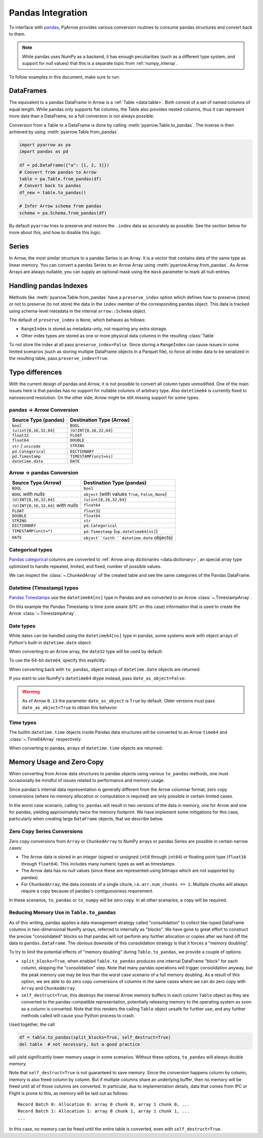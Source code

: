 .. Licensed to the Apache Software Foundation (ASF) under one
.. or more contributor license agreements.  See the NOTICE file
.. distributed with this work for additional information
.. regarding copyright ownership.  The ASF licenses this file
.. to you under the Apache License, Version 2.0 (the
.. "License"); you may not use this file except in compliance
.. with the License.  You may obtain a copy of the License at

..   http://www.apache.org/licenses/LICENSE-2.0

.. Unless required by applicable law or agreed to in writing,
.. software distributed under the License is distributed on an
.. "AS IS" BASIS, WITHOUT WARRANTIES OR CONDITIONS OF ANY
.. KIND, either express or implied.  See the License for the
.. specific language governing permissions and limitations
.. under the License.

.. _pandas_interop:

Pandas Integration
==================

To interface with `pandas <https://pandas.pydata.org/>`_, PyArrow provides
various conversion routines to consume pandas structures and convert back
to them.

.. note::
   While pandas uses NumPy as a backend, it has enough peculiarities
   (such as a different type system, and support for null values) that this
   is a separate topic from :ref:`numpy_interop`.

To follow examples in this document, make sure to run:

.. ipython:: python

   import pandas as pd
   import pyarrow as pa

DataFrames
----------

The equivalent to a pandas DataFrame in Arrow is a :ref:`Table <data.table>`.
Both consist of a set of named columns of equal length. While pandas only
supports flat columns, the Table also provides nested columns, thus it can
represent more data than a DataFrame, so a full conversion is not always possible.

Conversion from a Table to a DataFrame is done by calling
:meth:`pyarrow.Table.to_pandas`. The inverse is then achieved by using
:meth:`pyarrow.Table.from_pandas`.

.. code-block:: python

    import pyarrow as pa
    import pandas as pd

    df = pd.DataFrame({"a": [1, 2, 3]})
    # Convert from pandas to Arrow
    table = pa.Table.from_pandas(df)
    # Convert back to pandas
    df_new = table.to_pandas()

    # Infer Arrow schema from pandas
    schema = pa.Schema.from_pandas(df)

By default ``pyarrow`` tries to preserve and restore the ``.index``
data as accurately as possible. See the section below for more about
this, and how to disable this logic.

Series
------

In Arrow, the most similar structure to a pandas Series is an Array.
It is a vector that contains data of the same type as linear memory. You can
convert a pandas Series to an Arrow Array using :meth:`pyarrow.Array.from_pandas`.
As Arrow Arrays are always nullable, you can supply an optional mask using
the ``mask`` parameter to mark all null-entries.

Handling pandas Indexes
-----------------------

Methods like :meth:`pyarrow.Table.from_pandas` have a
``preserve_index`` option which defines how to preserve (store) or not
to preserve (to not store) the data in the ``index`` member of the
corresponding pandas object. This data is tracked using schema-level
metadata in the internal ``arrow::Schema`` object.

The default of ``preserve_index`` is ``None``, which behaves as
follows:

* ``RangeIndex`` is stored as metadata-only, not requiring any extra
  storage.
* Other index types are stored as one or more physical data columns in
  the resulting :class:`Table`

To not store the index at all pass ``preserve_index=False``. Since
storing a ``RangeIndex`` can cause issues in some limited scenarios
(such as storing multiple DataFrame objects in a Parquet file), to
force all index data to be serialized in the resulting table, pass
``preserve_index=True``.

Type differences
----------------

With the current design of pandas and Arrow, it is not possible to convert all
column types unmodified. One of the main issues here is that pandas has no
support for nullable columns of arbitrary type. Also ``datetime64`` is currently
fixed to nanosecond resolution. On the other side, Arrow might be still missing
support for some types.

pandas -> Arrow Conversion
~~~~~~~~~~~~~~~~~~~~~~~~~~

+------------------------+--------------------------+
| Source Type (pandas)   | Destination Type (Arrow) |
+========================+==========================+
| ``bool``               | ``BOOL``                 |
+------------------------+--------------------------+
| ``(u)int{8,16,32,64}`` | ``(U)INT{8,16,32,64}``   |
+------------------------+--------------------------+
| ``float32``            | ``FLOAT``                |
+------------------------+--------------------------+
| ``float64``            | ``DOUBLE``               |
+------------------------+--------------------------+
| ``str`` / ``unicode``  | ``STRING``               |
+------------------------+--------------------------+
| ``pd.Categorical``     | ``DICTIONARY``           |
+------------------------+--------------------------+
| ``pd.Timestamp``       | ``TIMESTAMP(unit=ns)``   |
+------------------------+--------------------------+
| ``datetime.date``      | ``DATE``                 |
+------------------------+--------------------------+

Arrow -> pandas Conversion
~~~~~~~~~~~~~~~~~~~~~~~~~~

+-------------------------------------+--------------------------------------------------------+
| Source Type (Arrow)                 | Destination Type (pandas)                              |
+=====================================+========================================================+
| ``BOOL``                            | ``bool``                                               |
+-------------------------------------+--------------------------------------------------------+
| ``BOOL`` *with nulls*               | ``object`` (with values ``True``, ``False``, ``None``) |
+-------------------------------------+--------------------------------------------------------+
| ``(U)INT{8,16,32,64}``              | ``(u)int{8,16,32,64}``                                 |
+-------------------------------------+--------------------------------------------------------+
| ``(U)INT{8,16,32,64}`` *with nulls* | ``float64``                                            |
+-------------------------------------+--------------------------------------------------------+
| ``FLOAT``                           | ``float32``                                            |
+-------------------------------------+--------------------------------------------------------+
| ``DOUBLE``                          | ``float64``                                            |
+-------------------------------------+--------------------------------------------------------+
| ``STRING``                          | ``str``                                                |
+-------------------------------------+--------------------------------------------------------+
| ``DICTIONARY``                      | ``pd.Categorical``                                     |
+-------------------------------------+--------------------------------------------------------+
| ``TIMESTAMP(unit=*)``               | ``pd.Timestamp`` (``np.datetime64[ns]``)               |
+-------------------------------------+--------------------------------------------------------+
| ``DATE``                            | ``object``(with ``datetime.date`` objects)             |
+-------------------------------------+--------------------------------------------------------+

Categorical types
~~~~~~~~~~~~~~~~~

`Pandas categorical <https://pandas.pydata.org/pandas-docs/stable/user_guide/categorical.html>`_
columns are converted to :ref:`Arrow array dictionaries <data.dictionary>`,
an special array type optimized to handle repeated, limited, and fixed,
number of possible values.

.. ipython:: python

   df = pd.DataFrame({"cat": pd.Categorical(["a", "b", "c", "a", "b", "c"])})
   df.cat.dtype.categories
   df

   table = pa.Table.from_pandas(df)
   table

We can inspect the :class:`~.ChunkedArray` of the created table and see the
same categories of the Pandas DataFrame.

.. ipython:: python

   column = table[0]
   chunk = column.chunk(0)
   chunk.dictionary
   chunk.indices

Datetime (Timestamp) types
~~~~~~~~~~~~~~~~~~~~~~~~~~

`Pandas Timestamps <https://pandas.pydata.org/pandas-docs/stable/user_guide/timeseries.html>`_
use the ``datetime64[ns]`` type in Pandas and are converted to an Arrow
:class:`~.TimestampArray`.

.. ipython:: python

   df = pd.DataFrame({"datetime": pd.date_range("2020-01-01T00:00:00Z", freq="H", periods=3)})
   df.dtypes
   df

   table = pa.Table.from_pandas(df)
   table
   table[0]

On this example the Pandas Timestamp is time zone aware
(``UTC`` on this case) information that is used to create the Arrow
:class:`~.TimestampArray`.

Date types
~~~~~~~~~~

While dates can be handled using the ``datetime64[ns]`` type in
pandas, some systems work with object arrays of Python's built-in
``datetime.date`` object:

.. ipython:: python

   from datetime import date
   s = pd.Series([date(2018, 12, 31), None, date(2000, 1, 1)])
   s

When converting to an Arrow array, the ``date32`` type will be used by
default:

.. ipython:: python

   arr = pa.array(s)
   arr.type
   arr[0]

To use the 64-bit ``date64``, specify this explicitly:

.. ipython:: python

   arr = pa.array(s, type='date64')
   arr.type

When converting back with ``to_pandas``, object arrays of
``datetime.date`` objects are returned:

.. ipython:: python

   arr.to_pandas()

If you want to use NumPy's ``datetime64`` dtype instead, pass
``date_as_object=False``:

.. ipython:: python

   s2 = pd.Series(arr.to_pandas(date_as_object=False))
   s2.dtype

.. warning::

   As of Arrow ``0.13`` the parameter ``date_as_object`` is ``True``
   by default. Older versions must pass ``date_as_object=True`` to
   obtain this behavior

Time types
~~~~~~~~~~

The builtin ``datetime.time`` objects inside Pandas data structures will be
converted to an Arrow ``time64`` and :class:`~.Time64Array` respectively.

.. ipython:: python

   from datetime import time
   s = pd.Series([time(1, 1, 1), time(2, 2, 2)])
   s

   arr = pa.array(s)
   arr.type
   arr

When converting to pandas, arrays of ``datetime.time`` objects are returned:

.. ipython:: python

   arr.to_pandas()

Memory Usage and Zero Copy
--------------------------

When converting from Arrow data structures to pandas objects using various
``to_pandas`` methods, one must occasionally be mindful of issues related to
performance and memory usage.

Since pandas's internal data representation is generally different from the
Arrow columnar format, zero copy conversions (where no memory allocation or
computation is required) are only possible in certain limited cases.

In the worst case scenario, calling ``to_pandas`` will result in two versions
of the data in memory, one for Arrow and one for pandas, yielding approximately
twice the memory footprint. We have implement some mitigations for this case,
particularly when creating large ``DataFrame`` objects, that we describe below.

Zero Copy Series Conversions
~~~~~~~~~~~~~~~~~~~~~~~~~~~~

Zero copy conversions from ``Array`` or ``ChunkedArray`` to NumPy arrays or
pandas Series are possible in certain narrow cases:

* The Arrow data is stored in an integer (signed or unsigned ``int8`` through
  ``int64``) or floating point type (``float16`` through ``float64``). This
  includes many numeric types as well as timestamps.
* The Arrow data has no null values (since these are represented using bitmaps
  which are not supported by pandas).
* For ``ChunkedArray``, the data consists of a single chunk,
  i.e. ``arr.num_chunks == 1``. Multiple chunks will always require a copy
  because of pandas's contiguousness requirement.

In these scenarios, ``to_pandas`` or ``to_numpy`` will be zero copy. In all
other scenarios, a copy will be required.

Reducing Memory Use in ``Table.to_pandas``
~~~~~~~~~~~~~~~~~~~~~~~~~~~~~~~~~~~~~~~~~~

As of this writing, pandas applies a data management strategy called
"consolidation" to collect like-typed DataFrame columns in two-dimensional
NumPy arrays, referred to internally as "blocks". We have gone to great effort
to construct the precise "consolidated" blocks so that pandas will not perform
any further allocation or copies after we hand off the data to
``pandas.DataFrame``. The obvious downside of this consolidation strategy is
that it forces a "memory doubling".

To try to limit the potential effects of "memory doubling" during
``Table.to_pandas``, we provide a couple of options:

* ``split_blocks=True``, when enabled ``Table.to_pandas`` produces one internal
  DataFrame "block" for each column, skipping the "consolidation" step. Note
  that many pandas operations will trigger consolidation anyway, but the peak
  memory use may be less than the worst case scenario of a full memory
  doubling. As a result of this option, we are able to do zero copy conversions
  of columns in the same cases where we can do zero copy with ``Array`` and
  ``ChunkedArray``.
* ``self_destruct=True``, this destroys the internal Arrow memory buffers in
  each column ``Table`` object as they are converted to the pandas-compatible
  representation, potentially releasing memory to the operating system as soon
  as a column is converted. Note that this renders the calling ``Table`` object
  unsafe for further use, and any further methods called will cause your Python
  process to crash.

Used together, the call

.. code-block:: python

   df = table.to_pandas(split_blocks=True, self_destruct=True)
   del table  # not necessary, but a good practice

will yield significantly lower memory usage in some scenarios. Without these
options, ``to_pandas`` will always double memory.

Note that ``self_destruct=True`` is not guaranteed to save memory. Since the
conversion happens column by column, memory is also freed column by column. But
if multiple columns share an underlying buffer, then no memory will be freed
until all of those columns are converted. In particular, due to implementation
details, data that comes from IPC or Flight is prone to this, as memory will be
laid out as follows::

  Record Batch 0: Allocation 0: array 0 chunk 0, array 1 chunk 0, ...
  Record Batch 1: Allocation 1: array 0 chunk 1, array 1 chunk 1, ...
  ...

In this case, no memory can be freed until the entire table is converted, even
with ``self_destruct=True``.
